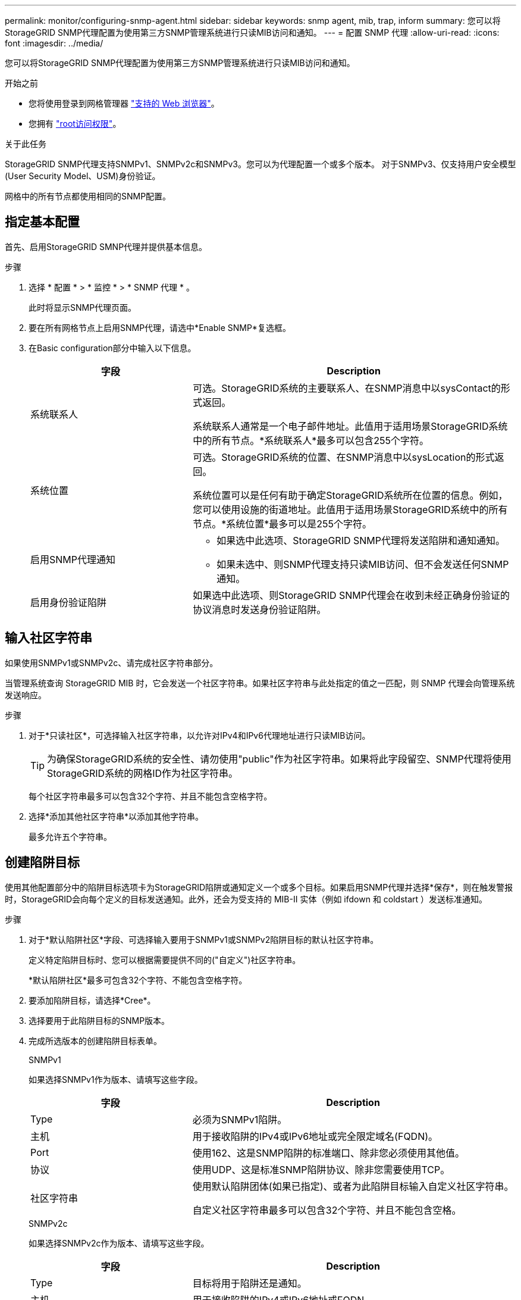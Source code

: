 ---
permalink: monitor/configuring-snmp-agent.html 
sidebar: sidebar 
keywords: snmp agent, mib, trap, inform 
summary: 您可以将StorageGRID SNMP代理配置为使用第三方SNMP管理系统进行只读MIB访问和通知。 
---
= 配置 SNMP 代理
:allow-uri-read: 
:icons: font
:imagesdir: ../media/


[role="lead"]
您可以将StorageGRID SNMP代理配置为使用第三方SNMP管理系统进行只读MIB访问和通知。

.开始之前
* 您将使用登录到网格管理器 link:../admin/web-browser-requirements.html["支持的 Web 浏览器"]。
* 您拥有 link:../admin/admin-group-permissions.html["root访问权限"]。


.关于此任务
StorageGRID SNMP代理支持SNMPv1、SNMPv2c和SNMPv3。您可以为代理配置一个或多个版本。
对于SNMPv3、仅支持用户安全模型(User Security Model、USM)身份验证。

网格中的所有节点都使用相同的SNMP配置。



== 指定基本配置

首先、启用StorageGRID SMNP代理并提供基本信息。

.步骤
. 选择 * 配置 * > * 监控 * > * SNMP 代理 * 。
+
此时将显示SNMP代理页面。

. 要在所有网格节点上启用SNMP代理，请选中*Enable SNMP*复选框。
. 在Basic configuration部分中输入以下信息。
+
[cols="1a,2a"]
|===
| 字段 | Description 


 a| 
系统联系人
 a| 
可选。StorageGRID系统的主要联系人、在SNMP消息中以sysContact的形式返回。

系统联系人通常是一个电子邮件地址。此值用于适用场景StorageGRID系统中的所有节点。*系统联系人*最多可以包含255个字符。



 a| 
系统位置
 a| 
可选。StorageGRID系统的位置、在SNMP消息中以sysLocation的形式返回。

系统位置可以是任何有助于确定StorageGRID系统所在位置的信息。例如，您可以使用设施的街道地址。此值用于适用场景StorageGRID系统中的所有节点。*系统位置*最多可以是255个字符。



 a| 
启用SNMP代理通知
 a| 
** 如果选中此选项、StorageGRID SNMP代理将发送陷阱和通知通知。
** 如果未选中、则SNMP代理支持只读MIB访问、但不会发送任何SNMP通知。




 a| 
启用身份验证陷阱
 a| 
如果选中此选项、则StorageGRID SNMP代理会在收到未经正确身份验证的协议消息时发送身份验证陷阱。

|===




== 输入社区字符串

如果使用SNMPv1或SNMPv2c、请完成社区字符串部分。

当管理系统查询 StorageGRID MIB 时，它会发送一个社区字符串。如果社区字符串与此处指定的值之一匹配，则 SNMP 代理会向管理系统发送响应。

.步骤
. 对于*只读社区*，可选择输入社区字符串，以允许对IPv4和IPv6代理地址进行只读MIB访问。
+

TIP: 为确保StorageGRID系统的安全性、请勿使用"public"作为社区字符串。如果将此字段留空、SNMP代理将使用StorageGRID系统的网格ID作为社区字符串。

+
每个社区字符串最多可以包含32个字符、并且不能包含空格字符。

. 选择*添加其他社区字符串*以添加其他字符串。
+
最多允许五个字符串。





== [[SELECT陷阱目标]]创建陷阱目标

使用其他配置部分中的陷阱目标选项卡为StorageGRID陷阱或通知定义一个或多个目标。如果启用SNMP代理并选择*保存*，则在触发警报时，StorageGRID会向每个定义的目标发送通知。此外，还会为受支持的 MIB-II 实体（例如 ifdown 和 coldstart ）发送标准通知。

.步骤
. 对于*默认陷阱社区*字段、可选择输入要用于SNMPv1或SNMPv2陷阱目标的默认社区字符串。
+
定义特定陷阱目标时、您可以根据需要提供不同的("自定义")社区字符串。

+
*默认陷阱社区*最多可包含32个字符、不能包含空格字符。

. 要添加陷阱目标，请选择*Cree*。
. 选择要用于此陷阱目标的SNMP版本。
. 完成所选版本的创建陷阱目标表单。
+
[role="tabbed-block"]
====
.SNMPv1
--
如果选择SNMPv1作为版本、请填写这些字段。

[cols="1a,2a"]
|===
| 字段 | Description 


 a| 
Type
 a| 
必须为SNMPv1陷阱。



 a| 
主机
 a| 
用于接收陷阱的IPv4或IPv6地址或完全限定域名(FQDN)。



 a| 
Port
 a| 
使用162、这是SNMP陷阱的标准端口、除非您必须使用其他值。



 a| 
协议
 a| 
使用UDP、这是标准SNMP陷阱协议、除非您需要使用TCP。



 a| 
社区字符串
 a| 
使用默认陷阱团体(如果已指定)、或者为此陷阱目标输入自定义社区字符串。

自定义社区字符串最多可以包含32个字符、并且不能包含空格。

|===
--
.SNMPv2c
--
如果选择SNMPv2c作为版本、请填写这些字段。

[cols="1a,2a"]
|===
| 字段 | Description 


 a| 
Type
 a| 
目标将用于陷阱还是通知。



 a| 
主机
 a| 
用于接收陷阱的IPv4或IPv6地址或FQDN。



 a| 
Port
 a| 
请使用162、这是SNMP陷阱的标准端口、除非您必须使用其他值。



 a| 
协议
 a| 
使用UDP、这是标准SNMP陷阱协议、除非您需要使用TCP。



 a| 
社区字符串
 a| 
使用默认陷阱团体(如果已指定)、或者为此陷阱目标输入自定义社区字符串。

自定义社区字符串最多可以包含32个字符、并且不能包含空格。

|===
--
.SNMPv3
--
如果选择SNMPv3作为版本、请填写这些字段。

[cols="1a,2a"]
|===
| 字段 | Description 


 a| 
Type
 a| 
目标将用于陷阱还是通知。



 a| 
主机
 a| 
用于接收陷阱的IPv4或IPv6地址或FQDN。



 a| 
Port
 a| 
请使用162、这是SNMP陷阱的标准端口、除非您必须使用其他值。



 a| 
协议
 a| 
使用UDP、这是标准SNMP陷阱协议、除非您需要使用TCP。



 a| 
USM用户
 a| 
要用于身份验证的USM用户。

** 如果选择了 * 陷阱 * ，则仅显示不具有权威引擎 ID 的 USM 用户。
** 如果选择 * 通知 * ，则仅显示具有权威引擎 ID 的 USM 用户。
** 如果未显示任何用户：
+
... 创建并保存陷阱目标。
... 转至 <<create-usm-users,创建USM用户>> 并创建用户。
... 返回到陷阱目标选项卡，从表中选择保存的目标，然后选择*Edit*。
... 选择用户。




|===
--
====
. 选择 * 创建 * 。
+
此时将创建陷阱目标并将其添加到表中。





== 创建代理地址

(可选)使用“其他配置”部分中的“业务代表地址”选项卡指定一个或多个“侦听地址”。 这些地址是SNMP代理可以接收查询的StorageGRID地址。

如果不配置代理地址、则所有StorageGRID 网络上的默认侦听地址均为UDP端口161。

.步骤
. 选择 * 创建 * 。
. 输入以下信息。
+
[cols="1a,2a"]
|===
| 字段 | Description 


 a| 
互联网协议
 a| 
此地址将使用IPv4还是IPv6。

默认情况下， SNMP 使用 IPv4 。



 a| 
传输协议
 a| 
此地址将使用UDP还是TCP。

默认情况下， SNMP 使用 UDP 。



 a| 
StorageGRID网络
 a| 
代理将侦听哪个StorageGRID网络。

** 网格、管理和客户端网络：SNMP代理将侦听所有三个网络上的查询。
** 网格网络
** 管理网络
** 客户端网络
+
*注意*：如果使用客户端网络处理不安全的数据，并为客户端网络创建代理地址，请注意SNMP流量也不安全。





 a| 
Port
 a| 
(可选) SNMP代理应侦听的端口号。

SNMP 代理的默认 UDP 端口为 161 ，但您可以输入任何未使用的端口号。

*注意*：保存SNMP代理时，StorageGRID会自动打开内部防火墙上的代理地址端口。您必须确保任何外部防火墙允许访问这些端口。

|===
. 选择 * 创建 * 。
+
此时将创建代理地址并将其添加到表中。





== [[crea-usM-user]]创建USM用户

如果使用SNMPv3、请使用其他配置部分中的USM用户选项卡定义有权查询MIB或接收陷阱和通知的USM用户。


NOTE: SNMPv3 _INFORM _目标必须具有具有引擎ID的用户。SNMPv3 _陷阱_目标不能包含具有引擎ID的用户。

如果您仅使用SNMPv1或SNMPv2c、则这些步骤不适用。

.步骤
. 选择 * 创建 * 。
. 输入以下信息。
+
[cols="1a,2a"]
|===
| 字段 | Description 


 a| 
Username
 a| 
此USM用户的唯一名称。

用户名最多可以包含32个字符、且不能包含空格字符。创建用户后、无法更改此用户名。



 a| 
只读MIB访问
 a| 
如果选中、则此用户应对MIB具有只读访问权限。



 a| 
权威引擎ID
 a| 
如果要在通知目标中使用此用户、则为该用户的权威引擎ID。

输入10到64个十六进制字符(5到32字节)、不含空格。要在陷阱目标中选择用于通知的USM用户需要此值。要在陷阱目标中为陷阱选择的USM用户不允许使用此值。

*注意*：如果您选择了*只读MIB访问*，则不会显示此字段，因为具有只读MIB访问权限的USM用户不能具有引擎ID。



 a| 
安全级别
 a| 
USM用户的安全级别：

** * authPriv* ：此用户与身份验证和隐私（加密）通信。您必须指定身份验证协议和密码以及隐私协议和密码。
** * authNoPriv* ：此用户使用身份验证进行通信，并且没有隐私（无加密）。您必须指定身份验证协议和密码。




 a| 
身份验证协议
 a| 
始终设置为SHA、这是唯一支持的协议(HMAC-SHA-96)。



 a| 
Password
 a| 
此用户将用于身份验证的密码。



 a| 
隐私协议
 a| 
仅当您选择了*authPriv*并始终设置为AES时显示，AES是唯一支持的隐私协议。



 a| 
Password
 a| 
仅在选择了*authSv*时显示。此用户用于保护隐私的密码。

|===
. 选择 * 创建 * 。
+
此时将创建 USM 用户并将其添加到表中。

. 完成SNMP代理配置后，选择*Save*。
+
新的 SNMP 代理配置将变为活动状态。


